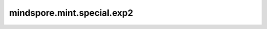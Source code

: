 mindspore.mint.special.exp2
=============================

.. py:function:: mindspore.mint.special.exp2(input)

    逐元素计算Tensor `input` 以2为底的指数。

    .. math::
        out_i = 2^{input_i}

    参数：
        - **input** (Tensor) - 输入Tensor。

    返回：
        Tensor，shape与 `input` 相同。

    异常：
        - **TypeError** - 如果 `input` 不是Tensor。
